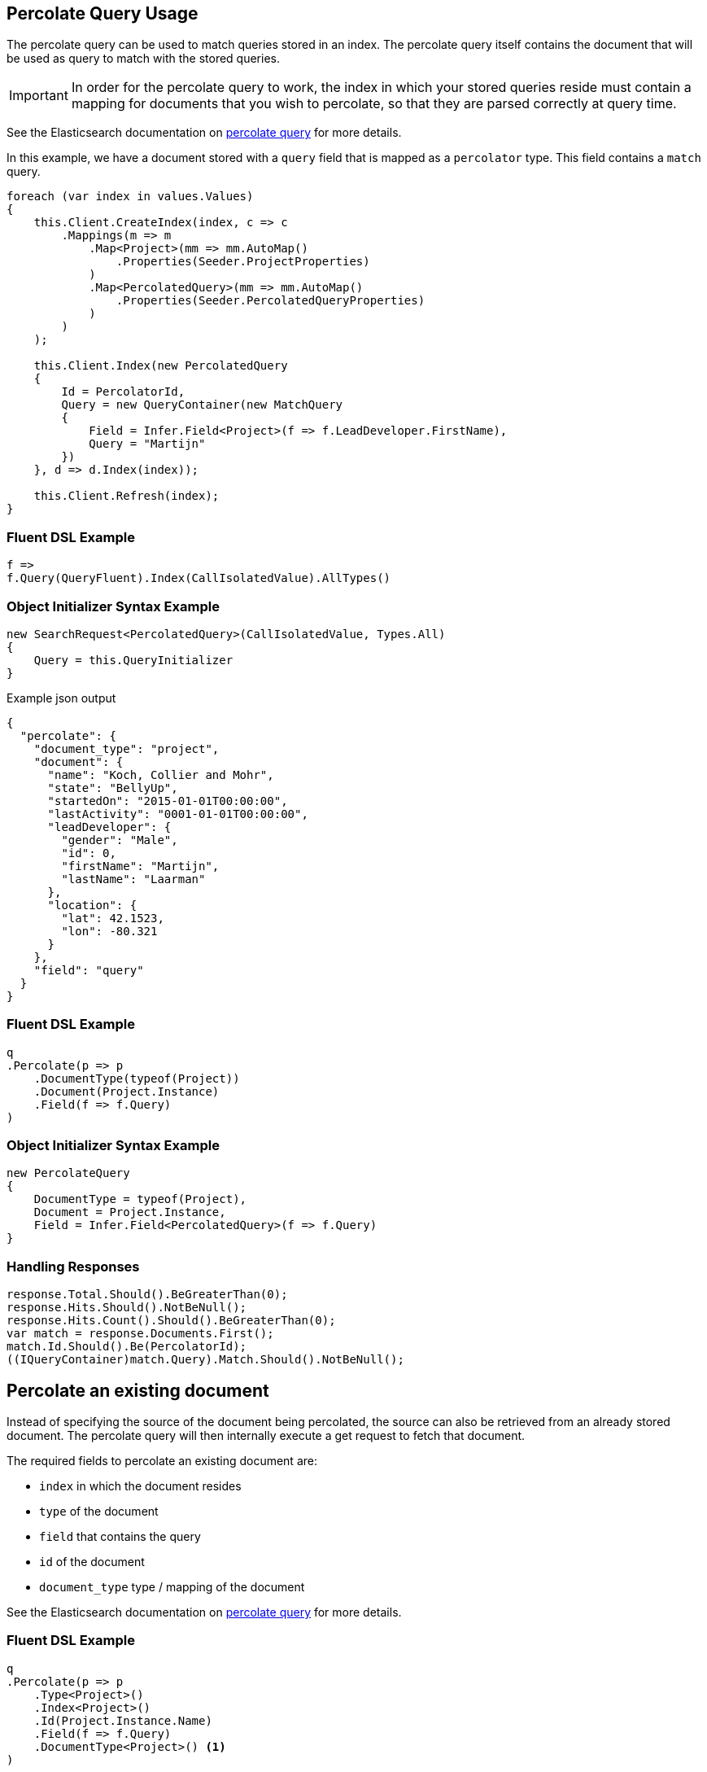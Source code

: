:ref_current: https://www.elastic.co/guide/en/elasticsearch/reference/5.0

:github: https://github.com/elastic/elasticsearch-net

:nuget: https://www.nuget.org/packages

////
IMPORTANT NOTE
==============
This file has been generated from https://github.com/elastic/elasticsearch-net/tree/5.x/src/Tests/QueryDsl/Specialized/Percolate/PercolateQueryUsageTests.cs. 
If you wish to submit a PR for any spelling mistakes, typos or grammatical errors for this file,
please modify the original csharp file found at the link and submit the PR with that change. Thanks!
////

[[percolate-query-usage]]
== Percolate Query Usage

The percolate query can be used to match queries stored in an index.
The percolate query itself contains the document that will be used as query to match with the stored queries.

IMPORTANT: In order for the percolate query to work, the index in which your stored queries reside must contain
a mapping for documents that you wish to percolate, so that they are parsed correctly at query time.

See the Elasticsearch documentation on {ref_current}/query-dsl-percolate-query.html[percolate query] for more details.

In this example, we have a document stored with a `query` field that is mapped as a `percolator` type. This field
contains a `match` query.

[source,csharp]
----
foreach (var index in values.Values)
{
    this.Client.CreateIndex(index, c => c
        .Mappings(m => m
            .Map<Project>(mm => mm.AutoMap()
                .Properties(Seeder.ProjectProperties)
            )
            .Map<PercolatedQuery>(mm => mm.AutoMap()
                .Properties(Seeder.PercolatedQueryProperties)
            )
        )
    );

    this.Client.Index(new PercolatedQuery
    {
        Id = PercolatorId,
        Query = new QueryContainer(new MatchQuery
        {
            Field = Infer.Field<Project>(f => f.LeadDeveloper.FirstName),
            Query = "Martijn"
        })
    }, d => d.Index(index));

    this.Client.Refresh(index);
}
----

=== Fluent DSL Example

[source,csharp]
----
f =>
f.Query(QueryFluent).Index(CallIsolatedValue).AllTypes()
----

=== Object Initializer Syntax Example

[source,csharp]
----
new SearchRequest<PercolatedQuery>(CallIsolatedValue, Types.All)
{
    Query = this.QueryInitializer
}
----

[source,javascript]
.Example json output
----
{
  "percolate": {
    "document_type": "project",
    "document": {
      "name": "Koch, Collier and Mohr",
      "state": "BellyUp",
      "startedOn": "2015-01-01T00:00:00",
      "lastActivity": "0001-01-01T00:00:00",
      "leadDeveloper": {
        "gender": "Male",
        "id": 0,
        "firstName": "Martijn",
        "lastName": "Laarman"
      },
      "location": {
        "lat": 42.1523,
        "lon": -80.321
      }
    },
    "field": "query"
  }
}
----

=== Fluent DSL Example

[source,csharp]
----
q
.Percolate(p => p
    .DocumentType(typeof(Project))
    .Document(Project.Instance)
    .Field(f => f.Query)
)
----

=== Object Initializer Syntax Example

[source,csharp]
----
new PercolateQuery
{
    DocumentType = typeof(Project),
    Document = Project.Instance,
    Field = Infer.Field<PercolatedQuery>(f => f.Query)
}
----

=== Handling Responses

[source,csharp]
----
response.Total.Should().BeGreaterThan(0);
response.Hits.Should().NotBeNull();
response.Hits.Count().Should().BeGreaterThan(0);
var match = response.Documents.First();
match.Id.Should().Be(PercolatorId);
((IQueryContainer)match.Query).Match.Should().NotBeNull();
----

[[percolate-an-existing-document]]
[float]
== Percolate an existing document

Instead of specifying the source of the document being percolated, the source can also be
retrieved from an already stored document. The percolate query will then internally execute a get request to fetch that document.

The required fields to percolate an existing document are:

* `index` in which the document resides

* `type` of the document

* `field` that contains the query

* `id` of the document

* `document_type` type / mapping of the document

See the Elasticsearch documentation on {ref_current}/query-dsl-percolate-query.html[percolate query] for more details.

=== Fluent DSL Example

[source,csharp]
----
q
.Percolate(p => p
    .Type<Project>()
    .Index<Project>()
    .Id(Project.Instance.Name)
    .Field(f => f.Query)
    .DocumentType<Project>() <1>
)
----
<1> specify the `type`, `index`, `id`, `field`, `document_type` of the document to fetch, to percolate.

=== Object Initializer Syntax Example

[source,csharp]
----
new PercolateQuery
{
    Type = typeof(Project),
    Index = IndexName.From<Project>(),
    Id = Project.Instance.Name,
    DocumentType = typeof(Project),
    Field = Infer.Field<PercolatedQuery>(f => f.Query)
}
----

[source,javascript]
.Example json output
----
{
  "percolate": {
    "type": "project",
    "index": "project",
    "id": "Durgan LLC",
    "document_type": "project",
    "field": "query"
  }
}
----

=== Handling Responses

[source,csharp]
----
response.Total.Should().BeGreaterThan(0);
response.Hits.Should().NotBeNull();
response.Hits.Count().Should().BeGreaterThan(0);
var match = response.Documents.First();
match.Id.Should().Be(PercolatorId);
((IQueryContainer)match.Query).Match.Should().NotBeNull();
----

